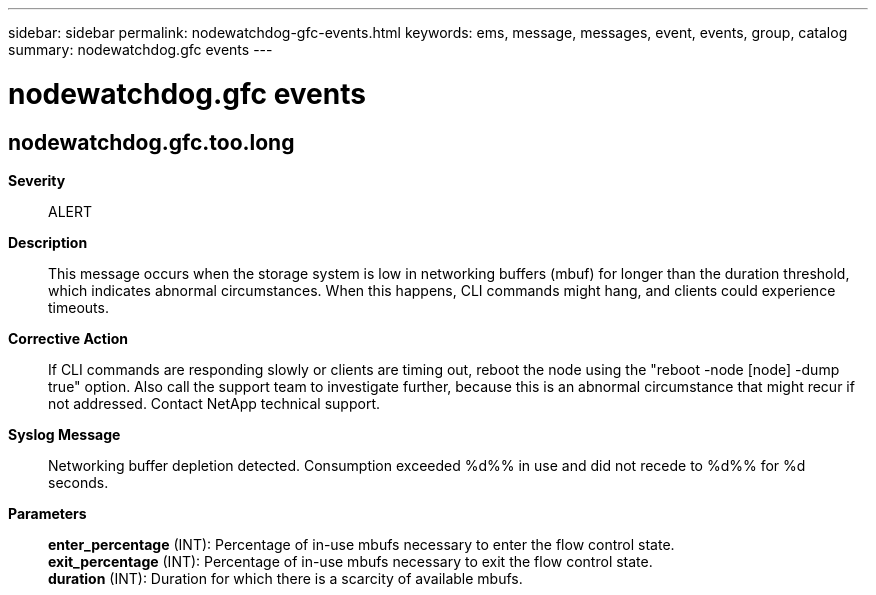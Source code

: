 ---
sidebar: sidebar
permalink: nodewatchdog-gfc-events.html
keywords: ems, message, messages, event, events, group, catalog
summary: nodewatchdog.gfc events
---

= nodewatchdog.gfc events
:toclevels: 1
:hardbreaks:
:nofooter:
:icons: font
:linkattrs:
:imagesdir: ./media/

== nodewatchdog.gfc.too.long
*Severity*::
ALERT
*Description*::
This message occurs when the storage system is low in networking buffers (mbuf) for longer than the duration threshold, which indicates abnormal circumstances. When this happens, CLI commands might hang, and clients could experience timeouts.
*Corrective Action*::
If CLI commands are responding slowly or clients are timing out, reboot the node using the "reboot -node [node] -dump true" option. Also call the support team to investigate further, because this is an abnormal circumstance that might recur if not addressed. Contact NetApp technical support.
*Syslog Message*::
Networking buffer depletion detected. Consumption exceeded %d%% in use and did not recede to %d%% for %d seconds.
*Parameters*::
*enter_percentage* (INT): Percentage of in-use mbufs necessary to enter the flow control state.
*exit_percentage* (INT): Percentage of in-use mbufs necessary to exit the flow control state.
*duration* (INT): Duration for which there is a scarcity of available mbufs.
